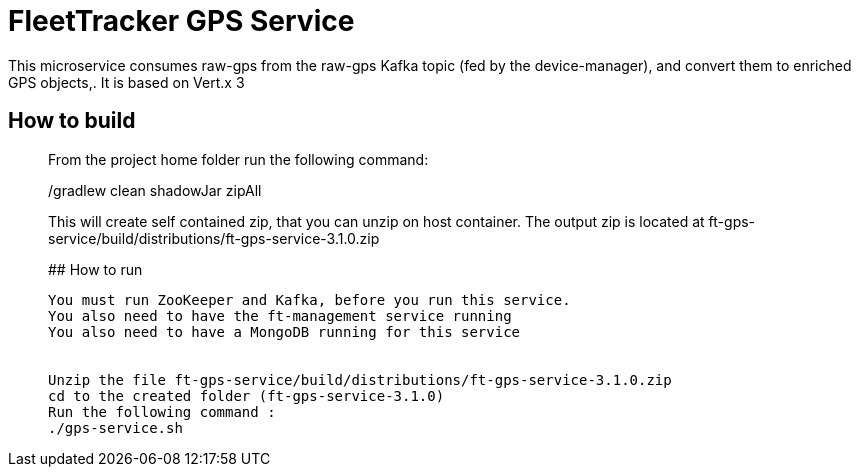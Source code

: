 # FleetTracker GPS Service

This microservice consumes raw-gps from the raw-gps Kafka topic (fed by the device-manager), and convert them to enriched GPS 
objects,.
It is based  on Vert.x 3

## How to build
_______________
From the project home folder run the following command:

./gradlew clean shadowJar zipAll

This will create self contained zip, that you can unzip on host container. The output zip is located at
ft-gps-service/build/distributions/ft-gps-service-3.1.0.zip

## How to run
-----------
You must run ZooKeeper and Kafka, before you run this service.
You also need to have the ft-management service running
You also need to have a MongoDB running for this service


Unzip the file ft-gps-service/build/distributions/ft-gps-service-3.1.0.zip
cd to the created folder (ft-gps-service-3.1.0)
Run the following command : 
./gps-service.sh



 

